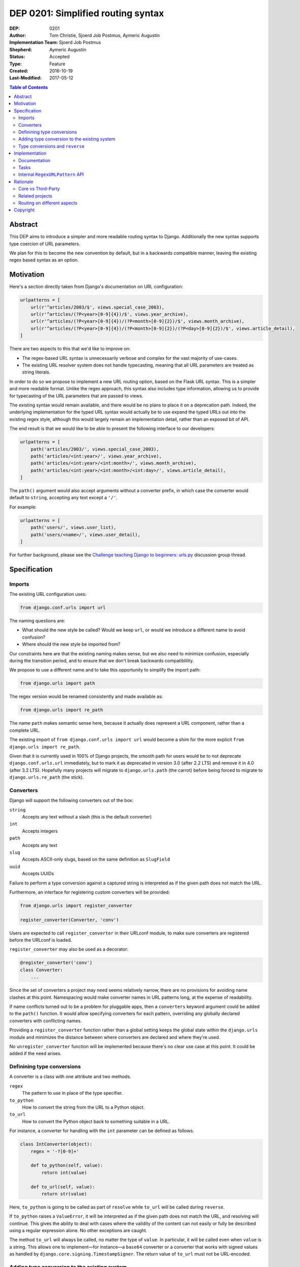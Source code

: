 ===================================
DEP 0201: Simplified routing syntax
===================================

:DEP: 0201
:Author: Tom Christie, Sjoerd Job Postmus, Aymeric Augustin
:Implementation Team: Sjoerd Job Postmus
:Shepherd: Aymeric Augustin
:Status: Accepted
:Type: Feature
:Created: 2016-10-19
:Last-Modified: 2017-05-12

.. contents:: Table of Contents
   :depth: 3
   :local:

Abstract
========

This DEP aims to introduce a simpler and more readable routing syntax to
Django. Additionally the new syntax supports type coercion of URL parameters.

We plan for this to become the new convention by default, but in a backwards
compatible manner, leaving the existing regex based syntax as an option.

Motivation
==========

Here's a section directly taken from Django's documentation on URL
configuration:

.. code-block:: python

    urlpatterns = [
        url(r'^articles/2003/$', views.special_case_2003),
        url(r'^articles/(?P<year>[0-9]{4})/$', views.year_archive),
        url(r'^articles/(?P<year>[0-9]{4})/(?P<month>[0-9]{2})/$', views.month_archive),
        url(r'^articles/(?P<year>[0-9]{4})/(?P<month>[0-9]{2})/(?P<day>[0-9]{2})/$', views.article_detail),
    ]

There are two aspects to this that we'd like to improve on:

* The regex-based URL syntax is unnecessarily verbose and complex for the vast
  majority of use-cases.
* The existing URL resolver system does not handle typecasting, meaning that
  all URL parameters are treated as string literals.

In order to do so we propose to implement a new URL routing option, based on
the Flask URL syntax. This is a simpler and more readable format. Unlike the
regex approach, this syntax also includes type information, allowing us to
provide for typecasting of the URL parameters that are passed to views.

The existing syntax would remain available, and there would be no plans to
place it on a deprecation path. Indeed, the underlying implementation for the
typed URL syntax would actually be to use expand the typed URLs out into the
existing regex style, although this would largely remain an implementation
detail, rather than an exposed bit of API.

The end result is that we would like to be able to present the following
interface to our developers:

.. code-block:: python

    urlpatterns = [
        path('articles/2003/', views.special_case_2003),
        path('articles/<int:year>/', views.year_archive),
        path('articles/<int:year>/<int:month>/', views.month_archive),
        path('articles/<int:year>/<int:month>/<int:day>/', views.article_detail),
    ]

The ``path()`` argument would also accept arguments without a converter
prefix, in which case the converter would default to ``string``, accepting any
text except a ``'/'``.

For example:

.. code-block:: python

    urlpatterns = [
        path('users/', views.user_list),
        path('users/<name>/', views.user_detail),
    ]

For further background, please see the
`Challenge teaching Django to beginners: urls.py
<https://groups.google.com/forum/#!topic/django-developers/u6sQax3sjO4>`_
discussion group thread.

Specification
=============

Imports
-------

The existing URL configuration uses:

.. code-block:: python

    from django.conf.urls import url

The naming questions are:

* What should the new style be called? Would we keep ``url``, or would we
  introduce a different name to avoid confusion?
* Where should the new style be imported from?

Our constraints here are that the existing naming makes sense, but we also
need to minimize confusion, especially during the transition period, and to
ensure that we don't break backwards compatiblility.

We propose to use a different name and to take this opportunity to simplify
the import path:

.. code-block:: python

    from django.urls import path

The regex version would be renamed consistently and made available as:

.. code-block:: python

    from django.urls import re_path

The name ``path`` makes semantic sense here, because it actually does represent
a URL component, rather than a complete URL.

The existing import of ``from django.conf.urls import url`` would become a
shim for the more explicit ``from django.urls import re_path``.

Given that it is currently used in 100% of Django projects, the smooth path
for users would be to not deprecate ``django.conf.urls.url`` immediately, but
to mark it as deprecated in version 3.0 (after 2.2 LTS) and remove it in 4.0
(after 3.2 LTS). Hopefully many projects will migrate to ``django.urls.path``
(the carrot) before being forced to migrate to ``django.urls.re_path`` (the
stick).

Converters
----------

Django will support the following converters out of the box:

``string``
    Accepts any text without a slash (this is the default converter)
``int``
    Accepts integers
``path``
    Accepts any text
``slug``
    Accepts ASCII-only slugs, based on the same definition as ``SlugField``
``uuid``
    Accepts UUIDs

Failure to perform a type conversion against a captured string is interpreted
as if the given path does not match the URL.

Furthermore, an interface for registering custom converters will be provided:

.. code-block:: python

    from django.urls import register_converter

    register_converter(Converter, 'conv')

Users are expected to call ``register_converter`` in their URLconf module, to
make sure converters are registered before the URLconf is loaded.

``register_converter`` may also be used as a decorator:

.. code-block:: python

    @register_converter('conv')
    class Converter:
        ...

Since the set of converters a project may need seems relatively narrow, there
are no provisions for avoiding name clashes at this point. Namespacing would
make converter names in URL patterns long, at the expense of readability.

If name conflicts turned out to be a problem for pluggable apps, then a
``converters`` keyword argument could be added to the ``path()`` function. It
would allow specifying converters for each pattern, overriding any globally
declared converters with conflicting names.

Providing a ``register_converter`` function rather than a global setting keeps
the global state within the ``django.urls`` module and minimizes the distance
between where converters are declared and where they're used.

No ``unregister_converter`` function will be implemented because there's no
clear use case at this point. It could be added if the need arises.

Definining type conversions
---------------------------

A converter is a class with one attribute and two methods.

``regex``
    The pattern to use in place of the type specifier.
``to_python``
    How to convert the string from the URL to a Python object.
``to_url``
    How to convert the Python object back to something suitable in a URL.

For instance, a converter for handling with the ``int`` parameter can be
defined as follows.

.. code-block:: python

    class IntConverter(object):
        regex = '-?[0-9]+'

        def to_python(self, value):
            return int(value)

        def to_url(self, value):
            return str(value)

Here, ``to_python`` is going to be called as part of ``resolve`` while
``to_url`` will be called during ``reverse``.

If ``to_python`` raises a ``ValueError``, it will be interpreted as if the
given path does not match the URL, and resolving will continue. This gives the
ability to deal with cases where the validity of the content can not easily or
fully be described using a regular expression alone. No other exceptions are
caught.

The method ``to_url`` will always be called, no matter the type of ``value``.
In particular, it will be called even when ``value`` is a string. This allows
one to implement—for instance—a ``base64`` converter or a converter that works
with signed values as handled by ``django.core.signing.TimestampSigner``. The
return value of ``to_url`` must not be URL-encoded.

Adding type conversion to the existing system
---------------------------------------------

Adding the new URL syntax is easy enough, as it can be mapped onto the
existing regex syntax. The more involved piece of work is providing for type
conversion with the existing regex system.

We propose that the type conversion (at first) only works for named capture
groups. This because the ``path`` function only builds named capture groups.

In practice, this means:

* Adding a new ``converters`` argument to the ``url`` function. This argument
  is intended to be a private-but-stable API, rather than documented.
* The value of the ``converters`` argument is a dictionary, with keys
  corresponding to capture group names and the corresponding values being
  instances of ``BaseConverter`` (or something that duck-types the same way).
* The type specifiers as supplied in the arguments to ``path`` will be used to
  build the ``converters`` argument for ``re_path``.

Type conversions and ``reverse``
--------------------------------

To support the ``reverse`` method on ``path``-based routes, the type converters
will have to supply a ``to_url`` method which does the reversing. There will be
no support for passing ``converter.to_url(value)`` to ``reverse``, because some
``to_url`` functions might actually have text as input.

As an implementation detail, the plan is to call ``converter.to_url`` instead
of ``force_text`` in ``_reverse_with_prefix``. The downside is that the
conversion now has to happen inside a loop, instead of only once, which might
have performance drawbacks.

Implementation
==============

Documentation
-------------

The new style syntax presents a cleaner interface to developers. It will be
beneficial for us to introduce the newer syntax as the primary style, with the
existing regex style as a secondary option.

All URL examples accross the documentation will be updated to the new style.

Tasks
-----

The following independent tasks can be identified:

* Implement several ``Converters``, and document the API.
* Add support for the new style ``path`` function, with an underlying
  implementation based on the regex urls.
* Add ``re_path``, with ``from django.conf.urls import url`` becoming a shim
  for it.
* Implement the ``converters`` argument. This adds the low-level API support
  for type coercion. Ensure that lookups perform type coercion, and
  correspondingly, that calls to ``reverse`` work correctly with typed
  arguments.
* Add support for registering custom converters.
* Add dedicated tests for both the old and new style, so there's adequate
  coverage. Currently only URL reversing is tested. URL resolution is only
  exercised as a side effect of unrelated tests.
* Ensure the 404 debug page shows URLs in a style that matches the URLconf.
* Document the new style URL configuration.
* Update existing URL cases in the documentation throughout.
* Update the tests throughout, updating to the new style wherever possible.

Internal ``RegexURLPattern`` API
--------------------------------

New style URLs should make the original string available to introspection using
a ``.path`` attribute on the path instance.

They should be implemented as a ``TypedURLPattern`` that subclasses
``RegexURLPattern``.

These are aspects of the internal API, and would not be documented behaviour.

Rationale
=========

Core vs Third-Party
-------------------

This feature should be included in core Django rather than as a third-party
app because it adds significant value and readability.

It is far more valuable when presented to the community as *the new standard*,
rather than as an alternative style that can be bolted on. If presented as a
third-party add-on then the expense of a codebase going against the standard
URL convention will likely always prevent widespread uptake.

Some contributors would prefer a more generic, pluggable URL routing system.
The authors of this DEP believe implementing this feature directly in Django
is a better trade-off. A longer argumentation is available in `this message
<https://groups.google.com/d/msg/django-developers/D44LSp0bPg8/hKybIqNiBAAJ>`_
to the discussion group.

Related projects
----------------

Marten Kenbeek has been working on `refactoring the dispatcher API
<https://github.com/knbk/django/tree/dispatcher_api>`_. That effort is
currently stalled and there is no schedule for completing it.

It tackles the problem at a different level. It aims to make it possible to
replace the whole URL resolver. As a consequence, it's fairly independent
from this DEP, which proposes much more limited and pragmatic changes.

Routing on different aspects
----------------------------

`Django Hosts <http://django-hosts.readthedocs.io/en/latest/>`_ allows for
routing based on the host aspect of a request. Django Channels has a message
routing layer, which can inspect different aspects of the messages.

While it would be a good idea to see if the routing layer can be augmented to
remove the need for django-hosts and be useful for Channels, it is our opinion
that these are orthogonal concerns. Due to the expected implementation burden
to also support these concerns, it is our preference that this is to be
reconsidered at a later point in time, as to not delay the progress on the
simplified routing syntax.

Copyright
=========

This document has been placed in the public domain per the Creative Commons
CC0 1.0 Universal license (http://creativecommons.org/publicdomain/zero/1.0/deed).
